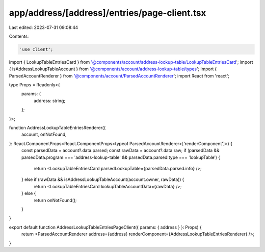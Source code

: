 app/address/[address]/entries/page-client.tsx
=============================================

Last edited: 2023-07-31 09:08:44

Contents:

.. code-block:: tsx

    'use client';

import { LookupTableEntriesCard } from '@components/account/address-lookup-table/LookupTableEntriesCard';
import { isAddressLookupTableAccount } from '@components/account/address-lookup-table/types';
import { ParsedAccountRenderer } from '@components/account/ParsedAccountRenderer';
import React from 'react';

type Props = Readonly<{
    params: {
        address: string;
    };
}>;

function AddressLookupTableEntriesRenderer({
    account,
    onNotFound,
}: React.ComponentProps<React.ComponentProps<typeof ParsedAccountRenderer>['renderComponent']>) {
    const parsedData = account?.data.parsed;
    const rawData = account?.data.raw;
    if (parsedData && parsedData.program === 'address-lookup-table' && parsedData.parsed.type === 'lookupTable') {
        return <LookupTableEntriesCard parsedLookupTable={parsedData.parsed.info} />;
    } else if (rawData && isAddressLookupTableAccount(account.owner, rawData)) {
        return <LookupTableEntriesCard lookupTableAccountData={rawData} />;
    } else {
        return onNotFound();
    }
}

export default function AddressLookupTableEntriesPageClient({ params: { address } }: Props) {
    return <ParsedAccountRenderer address={address} renderComponent={AddressLookupTableEntriesRenderer} />;
}



